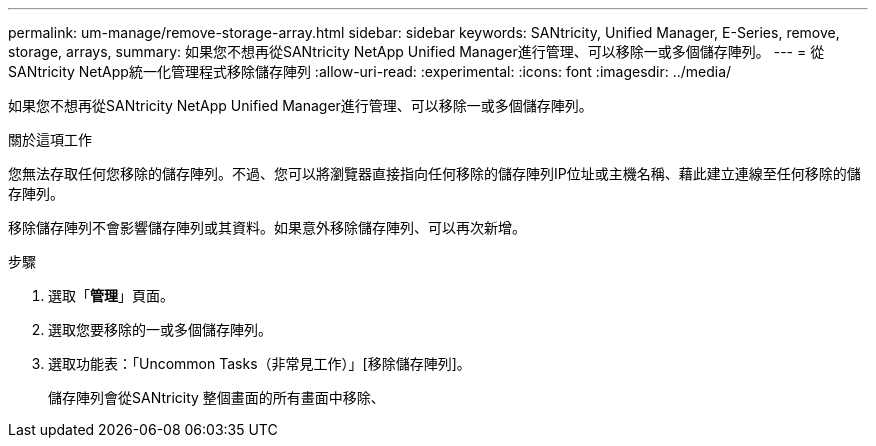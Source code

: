 ---
permalink: um-manage/remove-storage-array.html 
sidebar: sidebar 
keywords: SANtricity, Unified Manager, E-Series, remove, storage, arrays, 
summary: 如果您不想再從SANtricity NetApp Unified Manager進行管理、可以移除一或多個儲存陣列。 
---
= 從SANtricity NetApp統一化管理程式移除儲存陣列
:allow-uri-read: 
:experimental: 
:icons: font
:imagesdir: ../media/


[role="lead"]
如果您不想再從SANtricity NetApp Unified Manager進行管理、可以移除一或多個儲存陣列。

.關於這項工作
您無法存取任何您移除的儲存陣列。不過、您可以將瀏覽器直接指向任何移除的儲存陣列IP位址或主機名稱、藉此建立連線至任何移除的儲存陣列。

移除儲存陣列不會影響儲存陣列或其資料。如果意外移除儲存陣列、可以再次新增。

.步驟
. 選取「*管理*」頁面。
. 選取您要移除的一或多個儲存陣列。
. 選取功能表：「Uncommon Tasks（非常見工作）」[移除儲存陣列]。
+
儲存陣列會從SANtricity 整個畫面的所有畫面中移除、


